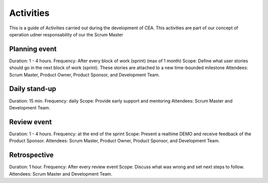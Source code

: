 Activities
===========

This is a guide of Activities carried out during the development of CEA. This activities are part of our concept of operation
udner responsability of our the Scrum Master

Planning event
---------------

Duration: 1 - 4 hours.
Frequency: After every block of work (sprint) (max of 1 month)
Scope: Define what user stories should go in the next block of work (sprint). These stories are attached to a new time-bounded milestone
Attendees: Scrum Master, Product Owner, Product Sponsor, and Development Team.

Daily stand-up
-------------

Duration: 15 min.
Frequency: daily
Scope: Provide early support and mentoring
Attendees: Scrum Master and Development Team.

Review event
-------------

Duration: 1 - 4 hours.
Frequency: at the end of the sprint
Scope: Present a realtime DEMO and receive feedback of the Product Sponsor.
Attendees: Scrum Master, Product Owner, Product Sponsor, and Development Team.

Retrospective
-------------

Duration: 1 hour.
Frequency: After every review event
Scope: Discuss what was wrong and set next steps to follow.
Attendees: Scrum Master and Development Team.


